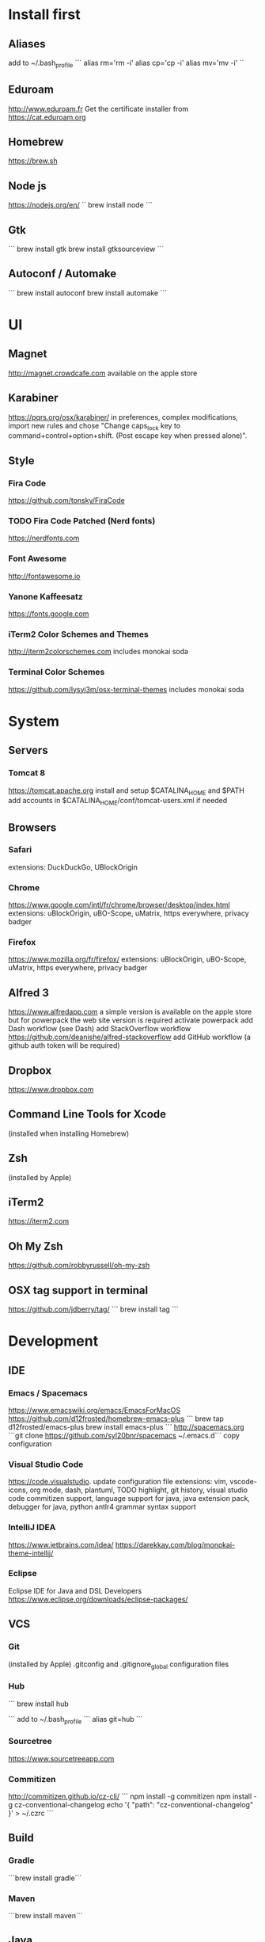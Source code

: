 * Install first

** Aliases
add to ~/.bash_profile
```
alias rm='rm -i'
alias cp='cp -i'
alias mv='mv -i'
``
** Eduroam
http://www.eduroam.fr
Get the certificate installer from https://cat.eduroam.org

** Homebrew
https://brew.sh

** Node js
https://nodejs.org/en/
``
brew install node
```

** Gtk
```
brew install gtk
brew install gtksourceview
```
** Autoconf / Automake
```
brew install autoconf
brew install automake
```
* UI 

** Magnet
http://magnet.crowdcafe.com
available on the apple store

** Karabiner
https://pqrs.org/osx/karabiner/
in preferences, complex modifications, import new rules and chose
"Change caps_lock key to command+control+option+shift. (Post escape key when pressed alone)".

** Style

*** Fira Code
https://github.com/tonsky/FiraCode

*** TODO Fira Code Patched (Nerd fonts)
https://nerdfonts.com

*** Font Awesome
http://fontawesome.io
*** Yanone Kaffeesatz
https://fonts.google.com
*** iTerm2 Color Schemes and Themes
http://iterm2colorschemes.com includes monokai soda

*** Terminal Color Schemes
https://github.com/lysyi3m/osx-terminal-themes includes monokai soda

* System 

** Servers
*** Tomcat 8
https://tomcat.apache.org
install and setup $CATALINA_HOME and $PATH
add accounts in $CATALINA_HOME/conf/tomcat-users.xml if needed
** Browsers

*** Safari
extensions: DuckDuckGo, UBlockOrigin

*** Chrome
https://www.google.com/intl/fr/chrome/browser/desktop/index.html
extensions: uBlockOrigin, uBO-Scope, uMatrix, https everywhere, privacy badger

*** Firefox 
https://www.mozilla.org/fr/firefox/
extensions: uBlockOrigin, uBO-Scope, uMatrix, https everywhere, privacy badger

** Alfred 3
https://www.alfredapp.com
a simple version is available on the apple store but for powerpack the web site version is required
activate powerpack
add Dash workflow (see Dash)
add StackOverflow workflow https://github.com/deanishe/alfred-stackoverflow
add GitHub workflow (a github auth token will be required)
** Dropbox
https://www.dropbox.com

** Command Line Tools for Xcode
(installed when installing Homebrew)

** Zsh
(installed by Apple)

** iTerm2
https://iterm2.com

** Oh My Zsh
https://github.com/robbyrussell/oh-my-zsh
** OSX tag support in terminal
https://github.com/jdberry/tag/
```
brew install tag
```
* Development

** IDE

*** Emacs / Spacemacs
https://www.emacswiki.org/emacs/EmacsForMacOS
https://github.com/d12frosted/homebrew-emacs-plus
```
brew tap d12frosted/emacs-plus
brew install emacs-plus
```
http://spacemacs.org
```git clone https://github.com/syl20bnr/spacemacs ~/.emacs.d```
copy configuration

*** Visual Studio Code
https://code.visualstudio.
update configuration file
extensions:
vim, vscode-icons, org mode,
dash, plantuml,
TODO highlight, git history, visual studio code commitizen support,
language support for java, java extension pack, debugger for java, 
python
antlr4 grammar syntax support

*** IntelliJ IDEA
https://www.jetbrains.com/idea/
https://darekkay.com/blog/monokai-theme-intellij/

*** Eclipse
Eclipse IDE for Java and DSL Developers
https://www.eclipse.org/downloads/eclipse-packages/

** VCS
*** Git
(installed by Apple)
.gitconfig and .gitignore_global configuration files

*** Hub
```
brew install hub

```
add to ~/.bash_profile
```
alias git=hub
```

*** Sourcetree
https://www.sourcetreeapp.com

*** Commitizen
http://commitizen.github.io/cz-cli/
```
npm install -g commitizen
npm install -g cz-conventional-changelog
echo '{ "path": "cz-conventional-changelog" }' > ~/.czrc
```

** Build
*** Gradle
```brew install gradle```

*** Maven
```brew install maven```

** Java
http://www.oracle.com/technetwork/java/javase/downloads/index.html
Java SE 8u152 

** Ocaml
```
brew install ocaml
brew install opam
cd $HOME
opam init
eval `opam config env`
opam install menhir
opam install ocamlgraph
opam install camlzip
opam install lablgtk
opam install conf-gtksourceview
```

** Haskell
*** Stack
https://docs.haskellstack.org/en/stable/README/
try ```brew install haskell-stack```
if it begins to compile all then rather use ```curl -sSL https://get.haskellstack.org/ | sh```
note that "The Homebrew formula and bottles are unofficial and lag slightly behind new Stack releases, but tend to be updated within a day or two.".
install GHC using ```stack setup```
*** Haskell tools
install apply-refact, hlint, stylish-haskell, hasktags, hoogle, ghc-mod, intero
this can be done using ```stack install <name>```
all is installed in ~/.local/bin so add this to your PATH 
*** Haskell layer for spacemacs
http://spacemacs.org/layers/+lang/haskell/README.html
see spacemacs configuration file
*** Haskell for Visual Studio Code
https://marketplace.visualstudio.com/items?itemName=Vans.haskero
install haskell syntax highlighting, haskell-linter, haskero, hindent format, hoogle-vscode, stylish-haskell,
** Python3
```brew install python3```

** Typescript
http://www.typescriptlang.org
```
npm i -g typescript
```
** Visual Studio Code development
```
npm i -g vsce
```
** JS libs
*** railroad diagrams
```
npm i -g railroad-diagrams
```
*** d3
```
npm i -g d3
```
*** antlr
```
brew install antlr
npm i -g antlr4-graps
npm i -g antlr4ts
```
** Dash
https://kapeli.com/dash
activate licence
download docs
activate the Alfred workflow in preferences/integration
** PlantUML
http://plantuml.com
```
brew install plantuml
```

* Formal

** Coq
```
brew install coq
```
** Z3
```
brew install z3
```
** CVC4
```
brew tap cvc4/cvc4
brew install cvc4/cvc4/cvc4
```
** Isabelle
http://isabelle.in.tum.de (Isabelle2017)
```
export PATH=$PATH:/Applications/Isabelle2017.app/Isabelle/bin
```
TLAPS includes Isabelle2011 but it has an issue (warning wrt Java6 missing)

** Why3
```
opam install why3
```
to configure after installation of provers:
```
rm /Users/pascalpoizat/.why3.conf
why3 config --detect
```

** TLA+
http://lamport.azurewebsites.net/tla/toolbox.html#downloading
http://tla.msr-inria.inria.fr/tlaps/content/Download/Binaries.html
in /usr/local/lib/tlaps/bin do ````rm -f z3 ; ln -f /usr/local/bin/z3 z3``

* Edition

** LaTeX
https://www.tug.org/mactex/mactex-download.html

* Bureautique

** Libre Office
https://fr.libreoffice.org
https://extensions.libreoffice.org/extensions/libo_plantuml

** Omnigraffle
Achat via le site education puis https://www.omnigroup.com/download

* Fun

** mps-youtube
https://github.com/mps-youtube/mps-youtube

** wallpapers
http://www.simonstalenhag.se
